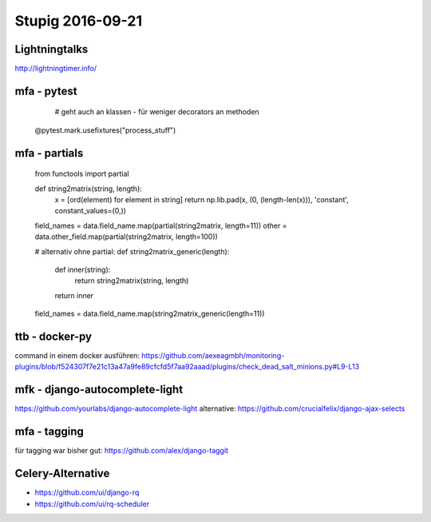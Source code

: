 =================
Stupig 2016-09-21
=================

 
Lightningtalks
--------------

http://lightningtimer.info/


mfa - pytest
------------

..

   # geht auch an klassen - für weniger decorators an methoden
  @pytest.mark.usefixtures("process_stuff")


mfa - partials
--------------

..

  from functools import partial
  
  def string2matrix(string, length):
    x = [ord(element) for element in string]
    return np.lib.pad(x, (0, (length-len(x))), 'constant', constant_values=(0,))
    
  field_names = data.field_name.map(partial(string2matrix, length=11))
  other = data.other_field.map(partial(string2matrix, length=100))

  # alternativ ohne partial:
  def string2matrix_generic(length):
      def inner(string):
          return string2matrix(string, length)
      return inner
  field_names = data.field_name.map(string2matrix_generic(length=11))


ttb - docker-py
---------------

command in einem docker ausführen:
https://github.com/aexeagmbh/monitoring-plugins/blob/f524307f7e21c13a47a9fe89cfcfd5f7aa92aaad/plugins/check_dead_salt_minions.py#L9-L13


mfk - django-autocomplete-light
-------------------------------

https://github.com/yourlabs/django-autocomplete-light
alternative: https://github.com/crucialfelix/django-ajax-selects


mfa - tagging
-------------

für tagging war bisher gut: https://github.com/alex/django-taggit


Celery-Alternative
------------------

- https://github.com/ui/django-rq
- https://github.com/ui/rq-scheduler

